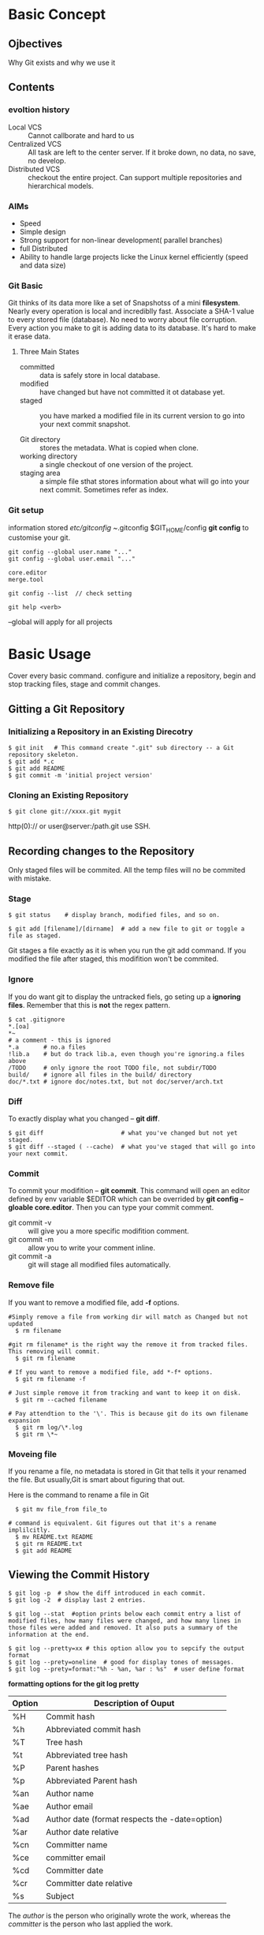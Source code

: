 * Basic Concept
** Ojbectives
Why Git exists and why we use it
** Contents
*** evoltion history
- Local VCS :: Cannot callborate and hard to us
- Centralized VCS :: All task are left to the center server. If it broke down, no data, no save, no develop.
- Distributed VCS :: checkout the entire project. Can support multiple repositories and hierarchical models.
*** AIMs
- Speed
- Simple design
- Strong support for non-linear development( parallel branches)
- full Distributed
- Ability to handle large projects licke the Linux kernel efficiently (speed and data size)
*** Git Basic
Git thinks of its data more like a set of Snapshotss of a mini *filesystem*.
Nearly every operation is local and incrediblly fast.
Associate a SHA-1 value to every stored file (database). No need to worry about file corruption.
Every action you make to git is adding data to its database. It's hard to make it erase data.

**** Three Main States
- committed :: data is safely store in local database.
- modified :: have changed but have not committed it ot database yet.
- staged :: you have marked a modified file in its current version to go into your next commit snapshot.

- Git directory :: stores the metadata. What is copied when clone.
- working directory :: a single checkout of one version of the project.
- staging area :: a simple file sthat stores information about what will go into your next commit. Sometimes refer as index.

*** Git setup
information stored /etc/gitconfig  ~/.gitconfig $GIT_HOME/config
*git config* to customise your git.

#+BEGIN_SRC
git config --global user.name "..."
git config --global user.email "..."

core.editor
merge.tool

git config --list  // check setting

git help <verb>
#+END_SRC
--global will apply for all projects

* Basic Usage
Cover every basic command. configure and initialize a repository, begin and stop tracking files, stage and commit changes.
** Gitting a Git Repository
*** Initializing a Repository in an Existing Direcotry
#+BEGIN_SRC
$ git init   # This command create ".git" sub directory -- a Git repository skeleton.
$ git add *.c
$ git add README
$ git commit -m 'initial project version'
#+END_SRC

*** Cloning an Existing Repository
#+BEGIN_SRC
  $ git clone git://xxxx.git mygit
#+END_SRC
http(0):// or user@server:/path.git use SSH.

** Recording changes to the Repository
Only staged files will be commited. All the temp files will no be commited with mistake.

*** Stage
#+BEGIN_SRC
  $ git status    # display branch, modified files, and so on.
  
  $ git add [filename]/[dirname]  # add a new file to git or toggle a file as staged.
#+END_SRC

Git stages a file exactly as it is when you run the git add command. If you modified the file after staged, this modifition won't be commited.

*** Ignore
If you do want git to display the untracked fiels, go seting up a *ignoring files*.
Remember that this is *not* the regex pattern.
#+BEGIN_SRC
  $ cat .gitignore
  *.[oa]
  *~
  # a comment - this is ignored
  *.a       # no.a files
  !lib.a    # but do track lib.a, even though you're ignoring.a files above
  /TODO     # only ignore the root TODO file, not subdir/TODO
  build/    # ignore all files in the build/ directory
  doc/*.txt # ignore doc/notes.txt, but not doc/server/arch.txt
#+END_SRC

*** Diff
To exactly display what you changed -- *git diff*.
#+BEGIN_SRC
  $ git diff                      # what you've changed but not yet staged.
  $ git diff --staged ( --cache)  # what you've staged that will go into your next commit.
#+END_SRC

*** Commit
To commit your modifition -- *git commit*.
This command will open an editor defined by env variable $EDITOR which can be overrided by *git config --gloable core.editor*.
Then you can type your commit comment.
- git commit -v :: will give you a more specific modifition comment.
- git commit -m :: allow you to write your comment inline.
- git commit -a :: git will stage all modified files automatically.

*** Remove file
If you want to remove a modified file, add *-f* options.
#+BEGIN_SRC
#Simply remove a file from working dir will match as Changed but not updated
  $ rm filename

#git rm filename* is the right way the remove it from tracked files. This removing will commit.
  $ git rm filename

# If you want to remove a modified file, add *-f* options.
  $ git rm filename -f

# Just simple remove it from tracking and want to keep it on disk.
  $ git rm --cached filename

# Pay attendtion to the '\'. This is because git do its own filename expansion
  $ git rm log/\*.log
  $ git rm \*~
#+END_SRC

*** Moveing file
If you rename a file, no metadata is stored in Git that tells it your
renamed the file. But usually,Git is smart about figuring that out.

Here is the command to rename a file in Git
#+BEGIN_SRC
  $ git mv file_from file_to

# command is equivalent. Git figures out that it's a rename implilcitly.
  $ mv README.txt README
  $ git rm README.txt
  $ git add README  
#+END_SRC

** Viewing the Commit History
#+BEGIN_SRC
  $ git log -p  # show the diff introduced in each commit.
  $ git log -2  # display last 2 entries.

  $ git log --stat  #option prints below each commit entry a list of modified files, how many files were changed, and how many lines in those files were added and removed. It also puts a summary of the information at the end.

  $ git log --pretty=xx # this option allow you to sepcify the output format
  $ git log --prety=oneline  # good for display tones of messages.
  $ git log --prety=format:"%h - %an, %ar : %s"  # user define format
#+END_SRC
*formatting options for the git log pretty*
|--------+------------------------------------------------|
| Option | Description of Ouput                           |
|--------+------------------------------------------------|
| %H     | Commit hash                                    |
| %h     | Abbreviated commit hash                        |
| %T     | Tree hash                                      |
| %t     | Abbreviated tree hash                          |
| %P     | Parent hashes                                  |
| %p     | Abbreviated Parent hash                        |
| %an    | Author name                                    |
| %ae    | Author email                                   |
| %ad    | Author date (format respects the -date=option) |
| %ar    | Author date relative                           |
| %cn    | Committer name                                 |
| %ce    | committer email                                |
| %cd    | Committer date                                 |
| %cr    | Committer date relative                        |
| %s     | Subject                                        |
|--------+------------------------------------------------|
The /author/ is the person who originally wrote the work, whereas the /committer/ is the person who last applied the work.

*Common git log Output Formatting Options*
|-----------------+-----------------------------------------------------------------------------------------------------------|
| Option          | Description                                                                                               |
|-----------------+-----------------------------------------------------------------------------------------------------------|
| -p              | Show the patch introduced with each commit                                                                |
| --stat          | Show statistics for files modified in each commit                                                         |
| --shortstat     | Display only the changed/insertions/deletions line from the --stat command                                |
| --name-only     | Show the list of files modified after the commit information                                              |
| --name-status   | Show the list of files affected with added/modified/deleted information as well.                          |
| --abbrev-commit | Show only the first few charachters of the SHA-1 checksum instead of all 40.                              |
| --relative-date | Display the date in a relative format (for example, "2 weeks ago") instead of using the full date format. |
| --graph         | Display an ASCII graph of the branch and merge history beside the log output.                             |
| --pretty        | Show commits in an alternate format. Include /oneline/, /short/,/full/,/fuller/ and /format/.             |
|-----------------+-----------------------------------------------------------------------------------------------------------|

*Common git log Filtering Options*
|-------------------+-----------------------------------------------------------------------------|
| Option            | Description                                                                 |
|-------------------+-----------------------------------------------------------------------------|
| -(n)              | SHow only the last n commits.                                               |
| --since, --after  | Limit the commits to those made after the specified date.                   |
| --until, --before |                                                                             |
| --grep            | Search for keywords in the commmit messages.                                |
| --author          | Only show commits in which the author entry matches the specified string.   |
| --committer       | Only show commits in which the commiter entry matches the specified string. |
|-------------------+-----------------------------------------------------------------------------|

This command works with lots of formats. "2008-1-15", "2 years 1 day 3minutes ago".
You need to add *--all-match* for specify multiple conditions.

GUI -- gitk , SourceTree

*** Show branch tree
[[http://stackoverflow.com/questions/2421011/output-of-git-branch-in-tree-like-fashion][stack_over_flow_link]]
1. =git log --graph --simplify-by-decoration --pretty=format:'%d' --all=
2. =git log --graph --oneline --decorate --all=
3. =git log --graph --pretty=oneline --abbrev-commit=

git config --global alias.lgb "log --graph --pretty=format:'%Cred%h%Creset -%C(yellow)%d%Creset %s %Cgreen(%cr) %C(bold blue)<%an>%Creset%n' --abbrev-commit --date=relative --branches"
git lgb

I use it by including these aliases in my ~/.gitconfig file:

[alias]
    l = log --graph --oneline --decorate
    ll = log --graph --oneline --decorate --branches --tags
    lll = log --graph --oneline --decorate --all


** Undoing things
*** Changing Your Last Commit
=$ git commit --amend=
This command takes your staging area and uses it for the commit. When you forget to add some files, or mess up your commit message, then you want to commit again.

*** Unstaging a Staged File
#+BEGIN_SRC
  $ git reset HEAD <file>                 # to unstage files

  # command below are dangous as they will override working dir.
  
  $ git checkout <file>                   # to discard the changes you've made
  $ git checkout [commit_hash] [file]     # retrieve particular revision file
#+END_SRC
Remember, anything that is committed in Git can almost always be recovered. Even commits that were on branches that were deleted or commits that were overwritten with an --amend commit can be recovered.
However, anything you lose that was never committed is likely never to be seen again.

** Working with Remotes
/Remote repositories/ are versions of your project that are hosted on the Internet or network somewhere.

#+BEGIN_SRC
# will list the shortnames of each remote handle you've specified. Adding "-v" to display the URL instead on only the shortname.  
  $ git remote -v  
  $ git remote add [shortname] [url]    # Then you can use the name to reference the URL
  $ git remote show [remote-name]
  $ git remote rename xx xx
  $ git remote rm [remote-name]      

  $ git fetch [remote-name]

  $ git pull                            # to auto matically fetch and then merge a remote branch into your current branch.

  $ git push [remote-name] [branch-local-name:][branch-name] # Need  write access and nobody has pushed in the meantime. Otherwise, you need to pull first.
  
#+END_SRC

** Tagging
#+BEGIN_SRC
  $ git tag                             # List teh available tags
  $ git tag -l v1.4.2.*                 # List only the 1.4.2 series.
#+END_SRC
- Lightweight tag :: is very much like a branch that doesn't change.
- Annotated tag :: Stored as full objects in the Git database. They're check-summed; contain the tagger name, e-mail, and date;have a tagging message and can be signed and verified with GNU Privacy Guard.

#+BEGIN_SRC
  $ git tag -a v1.4 -m "tagging message"
  $ git tag -a v1.4 [checksum]          # tagging later
  $ git show v1.4

  $ git tag v1.4-lw

  $ git push origin v1.5                # sharing Tags
#+END_SRC

** Tips and Tricks
#+BEGIN_SRC
  $ source ~/.git-completion.bash       # auto-Completion. Or copy it into /etc/bash_completion.d/

  $ git config --global alias.co checkout
  $ git config --global alias.unsstage 'reset HEAD --'
  $ git config --global alias.visual "!gitk"  # to use external command.

#+END_SRC
* Branching Model
** What a Branch Is
When you commit, Git stores a commit object that comtains apointer to the snapshot of the content you staged, the author and message metadata, and zero or more pointerss to the commit or commits that were the direct parents of this commit.

- branch :: is simply a lightweight movable pointer to one of these commits. only store the 40 charachters of the commit it points to. It's cheap to craete and destory. Also fast.

- HEAD :: is a pointer to the Branch on which you currently working.

When committing, Git checksums each subdirectory and stores those three objects in the Git repository. Then create a commit object that has the metadata and a pointer to the root project tree. One /blob/ for the  contents of each of your files and tree object for specifying which file names are stored as awhich blobs.

** Branch Management
#+BEGIN_SRC
  $ git branch testing              # Create a new pointer at the same commit you're currently on.
  $ git checkout testing            # switch to testing branch.

  # the commands above is equivalent to below.
  $ git checkout -b testing

  $ git checkout master
  $ git merge hotfix                # merge hotfix branch the current branch. But this command do nothing to hotfix branch.

  $ git branch                      # list all branches. "*" prefix indicates the current branch you're in
  $ git brance -v                   # list all branches as well as their last commit.
  $ git branch --merged             # figure out what state your branches are in
  $ git branch -d testing           # delete branch testing. Fail if there are work not merged yet.
  $ git branch -D testing           # Force delete.

#+END_SRC
merge hotfix branch to master. If master is ancester of hotfix, Git will execute /fast forward/. Else, Git does a three-way merge, using the two snapshots pointed to by the branch tips and the common ancestor of the two. Git will detect the closest ancestor smartly, which makes the merging smoothly. This will create merge commit that has more than one parent.

If there are conflicts, merging will pause. Use git status to find out the conflict files. Resolve them and add them to staging area. Then commit will create the merge commit. In the mean time, you can write some merge message.

** Branching Workflows
*** Long-Running Branches
Big complex projects.

You can have several branches that are always open and that you use for different stages of your development cycle; you can merge regularly from some of them into others.

It's generally easier to think about them as work silos, where sets of commits graduate to a more stable silo when they're fully tested

*** Topic Branches
Useful in projects of any size.

A /topic branch/ is a short-lived branch that you create and use for a single particular feature or related work.

This technique allows you to context-switch quickly and completely���������������������������because your work is separated into silos where all the changes in that branch have to do with that topic, it's easier to see what has happened during code review and such.

When you're branching and merging, everything is being done only in your Git repository���������������������������no server communication is happening.

** Remote Branches
Remote branches act as bookmarks to remind you where the branches on your remote repositories were the last time you connected to them.

*** Pushing
When you want to share a branch with the world, you need to push it up to a remote that you have write access to explicitly.

#+BEGIN_SRC
  $ git push origin serverfix[:aliasName]

  $ git push origin  :serverfix                    # delete the serverfix branch from the server. Empty local-branch indicates to delete.

#+END_SRC

It's important to note that when you do a fetch that brings down new remote branches, you don't automatically have local, editable copies of them. In other words, in this case, you don't have a new serverfix branch���you only have an origin/serverfix pointer that you can't modify.

*** Tracking Branches
Checking out a local branch from a remote branch automatically creates what is called a *tracking brach*. 
If you're on a tracking branch, Git automatically know which server and branch to push to or fetches all the remote references and then automatically merges in the corresponding remote branch, when typing git push/pull.

When you clone a repository, it generally automatically creates a /master/ branch that tracks origin/master.

#+BEGIN_SRC sh
    git checkout -b [newname] serverfix origin/serverfix  # This command gives you a local branch that you can work on that starts where orgin/serverfix is.
    git checkout --track origin/serverfix                 # equals to the command above
  
    #Git 1.8
    git branch -u upstream/foo
    git branch -u upstream/foo foo                        # If foo is not the current branch
  
    #Git 1.7
    git branch --set-upstream foo upstream/foo
#+END_SRC

** Rebasing
Different from the three-way merge commit, rebaseing takes the patch
of the change that since the common ancester and reapply it on the top
of the current commit.

At this point, master branch is ancestor of rebasing branch. You can
execute the fast-forward merge to master branch.

The snapshot is exactly the same as the one that created by merging.

However, rebase gives you a cleaner history. The log looks like a
linear history.

For those projects that you're trying to contribute but that you don't
maintain. The maintainer doesn't have to do any integration work --
just a fast-forward or a clean apply.

Rebase will omit the same textual changes commits automatically.


- Example a:

          A---B---C topic
         /
    D---E---F---G master

    From this point, the result of either of the following commands:
    #+BEGIN_SRC sh
      #simplly rebase commits that only on the current branch to master branch
      git rebase master

      git rebase master topic

      # command above equals to following:
      git checkout topic
      git rebase master
    #+END_SRC
    would be:

                  A'--B'--C' topic
                 /
    D---E---F---G master



- Example B:
                            H---I---J topicB
                           /
                  E---F---G  topicA
                 /
    A---B---C---D  master

    then the command

      =git rebase --onto master topicA topicB=

    would result in:

                 H'--I'--J'  topicB
                /
                | E---F---G  topicA
                |/
    A---B---C---D  master

    This is useful when topicB does not depend on topicA.

- Exampl C:
  A range of commits could also be removed with rebase. If we have the
  following situation:

    E---F---G---H---I---J  topicA

  then the command

    =git rebase --onto topicA~5 topicA~3 topicA=
  would result in the removal of commits F and G:

    E---H'---I'---J'  topicA


#+BEGIN_SRC sh
  # after resolve the conflicts

  git add resolved_file

  git rebase --skip
  git rebase --continue
  git rebase --abort
#+END_SRC

Do not rebase commits that you have pushed to a public repository.

When rebasing stuff, Git abandoning existing commits and creating new
ones. If you do follow the guidline, your collaborbators wil have to
re-merge their work also have a massive history.

* Git on the Server
Pulling and pushing changes from individuals' repositories could be confused. Instead, a public repository that everybody have access is more reasonable as it is online all the time and more managable.

A remote repository is generally a bare repository���a Git repository that has no working directory.

** Local Protocol
In this protocol, the remote repository is in another directory on disk. This is often used if everyone on your team has acces to a share filesystem such as an NFS mount.

#+BEGIN_SRC
  $ git clone /opt/git/project.git
  $ git clone file:///opt/git/project.git                    # less efficient
#+END_SRC
The main reason to specify the file:// prefix is if you want a clean copy of the repository with extraneous references or objects left out���generally after an import from another version-control system or something similar

** SSH Protocol
most common.

SSH is also the only network-based protocol that you can easily read from and write to. The other two network protocols (HTTP and Git) are generally *read-only*, so even if you have them available for the unwashed masses, you still need SSH for your own write commands.

#+BEGIN_SRC
$ git clone ssh: //user@ server:project.git
$ git clone user@server:project.git.    #it is OK to not specify the protocol
#+END_SRC

all data transfer is encrypted and authenticated. efficient, easy setup, commonly use.

however, it doesn't support anonymous read only access.

** the Git Protocol
This is a special daemon that comes packaged with Git; it listens on a dedicated port (9418) that provides a service similar to the SSH protocol, but with absolutely no authentication.

only with git-export-daemon-ok file will the daemon serve a repository.

fastest but no encrypt.

* Distributed Git
** Distributed Workflows

** Contributing to a Project
** Maintaining a Project
* Advanced Git Commands
** Delete commit that isn't the last one
1 	2c6a45b 	(HEAD) Adding public method to access protected method 	Tom
2 	ae45fab 	Updates to database interface 	Contractor 1
3 	77b9b82 	Improving database interface 	Contractor 2
4 	3c9093c 	Merged develop branch into master 	Tom
5 	b3d92c5 	Adding new Event CMS Module 	Paul
6 	7feddbb 	Adding CMS class and files 	Tom
7 	a809379 	Adding project to Git 	Tom
- Using Rebase
  Using the git log above we want to remove the following commits; 2 & 3 (ae45fab & 77b9b82). As they are consecutive commits we can use rebase.
  =git rebase --onto repair~3 repair~1 repair=
  =git rebase --onto <branch name>~<first commit number to remove> <branch name>~<first commit to be kept> <branch name>=
** Change commit isn't the most recent one
1. If you want to fix several flawed commits, pass the parent of the oldest one of them.

   #+BEGIN_SRC sh
     git rebase --interactive $parent_of_flawed_commit
   #+END_SRC

2. An editor will come up, with a list of all commits since the one you gave.
   - Change =pick= to =reword= (or on old versions of Git, to =edit=)
     in front of any commits you want to fix.

   - Once you save, Git will replay the listed commits.

3. For each commit you want to /reword/, Git will drop you back into
   your editor. For those marked with /edit/, Git will drops you into
   the shell. If you're in the shell:

   - Change the commit in any way you like.
   - git commit --amend
   - git rebase --continue

Incidentally, =$parent_of_flawed_commit= is equivalent to =$flawed_commit^=

* Custom Git Environment
- core.excludesfile ::
- core.paper ::
- core.autocrlf ::
- core.whitespace ::

* Deals with Git and other VCSs
** Git and SVN
*git svn* allow you to use Git as a valid client to a Subversion server, so you can use all the local features of Git.

Although you can easily do local branching and merging, it's generally best to keep your history as linear as possible by rebasing your work and avoiding doing things like simultaneously interacting with a Git remote repository.

*** Getting Started
#+BEGIN_SRC
  $ git svn clone file:///tmp/test-svn -T trunk -b branches -t tags  # Import svn Repository
  $ git svn clone file:///tmp/test-svn -s                            # equivalent command

  # this runs the equivalent of two commands
  $ git svn init
  $ git svn fetch URL
#+END_SRC

/git svn/ assumes that you won'thave multiple remotes and aves all its references to points on the remote server with no namespacing.

Tags are added as remote branches, not as real Git tags. Your Subversion import looks liake it has a remote named tags with branches under it.

*** Committing Back to Subversion
If you edit one of the files and commit it, you have a commit that exists in Git locally that doesn't exist on the Subversion server.
You need to push your changes upstream.

#+BEGIN_SRC
  $ git svn dcommit        # If any other push conflict, your commit will be rejected until you merge in their work.
#+END_SRC
/dcommit/ takes all the commits you've made on top of the Subversion server code, does a Subversion commit for each, and rewrites your local git commit to include a unique identifier.
 
As the checksums will change, it's not a good idea to use git and subversion server concurrently. If so, commit subversion first.

It's important to remember that unlike Git, which requires you to merge upstream work you don't yet have locally before you can push, git svn makes you do that only if the changes conflict.

*** Pulling in New Changes
#+BEGIN_SRC
  $ git svn rebase         # now that all your work is on top of what is on the Subversion server
#+END_SRC
Running git svn rebase every once in a while makes sure your code is always up to date. You need to be sure your working directory is clean when you run this, though. If you have local changes, you must either stash your work or temporarily commit it before running git svn rebase���otherwise, the command will stop if it sees that the rebase will result in a merge conflict.

*** Git-SVN Branching
The reason to prefer rebasing is that *Subversion has a linear history* and doesn't deal with merges like Git does, so git svn follows only the first parent when converting the snapshots into Subversion commits.

#+BEGIN_SRC
  $ git svn branch opera                  # create new branch
  $ svn copy trunk branches/opera         # equivalent

  $ git branch opera remotes/opera


  $ git svn log                           # works even offline. But no localy commited messages.
  $ git svn blame                         # equals to svn annotate
#+END_SRC
If you want to work on more than one branch simultaneously, you can set up local branches to dcommit to specific Subversion branches by starting them at the imported Subversion commit for that branch. If you want an opera branch that you can work on separately, you can run

*** Ignoring What SVN ignores
If you clone a Subversion repository that has svn:ignore properties set anywhere, you'll likely want to set corresponding .gitignore files so you don't accidentally commit files that you shouldn't. git svn has two commands to help with this issue. The first is =git svn create-ignore=, which automatically creates corresponding .git ignore files for you so your next commit can include them.

The second command is =git svn show-ignore=, which prints to stdout the lines you need to put in a .gitignore file so you can redirect the output into your project exclude file:
* Git Internals

* Question
 - how git pull work

 - difference between fetch and pull

 - when there are multiple remote branches and they are different from each other

What's below means ?

- This is important to remember, because the outcome is a project state that didn't exist on either of your computers when you pushed. If the changes are incompatible but don't conflict, you may get issues that are difficult to diagnose. This is different than using a Git server���in Git, you can fully test the state on your client system before publishing it, whereas in SVN, you can't ever be certain that the states immediately before commit and after commit are identical.

 - how git merge svn branch to another?  Not really clear about the background


 - how to commit svn as there are user name and password

 - If there is any way can setup ignore files without committing it ?

* Troubleshooting
- Insufficient permission when pulling or push or fetch

  #+BEGIN_SRC org
      error: insufficient permission for adding an object to repository database .git/objects
      fatal: failed to write object
      fatal: unpack-objects failed
  #+END_SRC

  May have mistakenly used sudo at some point in the past and given ownership to root rather than to yourself.
  
  [[http://stackoverflow.com/questions/18779442/error-while-pull-from-git-insufficient-permission-for-adding-an-object-to-repo][link]] 
  
  Solution:

  #+BEGIN_SRC shell
    sudo chown -R $USER:$USER "$(git rev-parse --show-toplevel)/.git"
  #+END_SRC




* Best Practice
** Clean history
 Balancing the need to clean up after mistakes (aka "rewriting
 history") using tools like 'git rebase', but then not doing it so
 much that you actually rewrite other peoples commits or lose all
 sight of the important history (like the fact that you tested one
 particular test, and if you then rewrite the history, all your
 testing is now dubious).

** Merging too much vs too little
So merging too much results in a very messy history, where you
can't see what the actual different "topics" were. And it results
in a tree where upstream (that is - me) can't review and pull the
features one by one.

** When use rebase
People can (and probably should) rebase their private trees (their own
work). That's a cleanup. But never other peoples code. That's a
"destroy history"

** How to maintain a clean history
*** Rules
1) You must never EVER destory other peoplese history. You must not
   rebase commits other people did.

   Notice that this really is about other peoples history, not about
   other peoples code. If they sent stuff to you as an emailed patch,
   and you applied it with "git am -s", then it's their code, but it's
   your history.

   So you can go wild on the "git rebase" thing on it, even though you
   didn't write the code, as long as the commit itself is your private
   one.

2) Minor clarification to the rule: once you've published your history
   in some public site, other people may be using it, and so now it's
   clearlly not you private history any more.

3) Keep your own history readable.

4) Don't expose your crap.
   This means: if you're still in the "git rebase" phase, you don't
   push it out. If it's not ready, you send patches around, or use
   private git trees (just as a "patch series replacement") that you
   don't tell the public at large about.

*** Then how to pull
And this is where it starts getting subtle: since you most not rebase
other peoples work, that means that you must never pull into a branch
that isn't already in good shape. Because after you've done a merge,
you can no longer rebase you commits.

1) Don't merge upstream code at random points.
   You should /never/ pull my tree at random points (this was my
   biggest issue with early git users - many developers would just
   pull my current random tree-of-the-day into their development
   trees). It makes your tree just a random mess of random
   development. Don't do it!
   
   If you want to sync up with major releases, do a

   #+BEGIN_SRC sh
     git pull linus-repo v2.6.29
   #+END_SRC
   
   A "merge v.x.xxx into devel branch" make complete sense. But not
   "Merge branch 'linux'".

2) Don't merge /downstream/ code at random points either.
   Here the "random points" comment is a dual thing. You should not
   mege random points as far as downstream is concerned (they should
   tell you what to merge, and why), but also not random points as far
   as your tree is concerned.
   
   Simple version: "Don't merge unrelated downstream stuff into your
   own topic branches."
   
   Slightly more complex version: "Always have a reason for merging
   downstream stuff". That reason might be: "This branch is the
   release branch, and is not the 'random development' branch, and I
   want to merge that ready feature into my release branch because
   it's going to be part of my next release".







